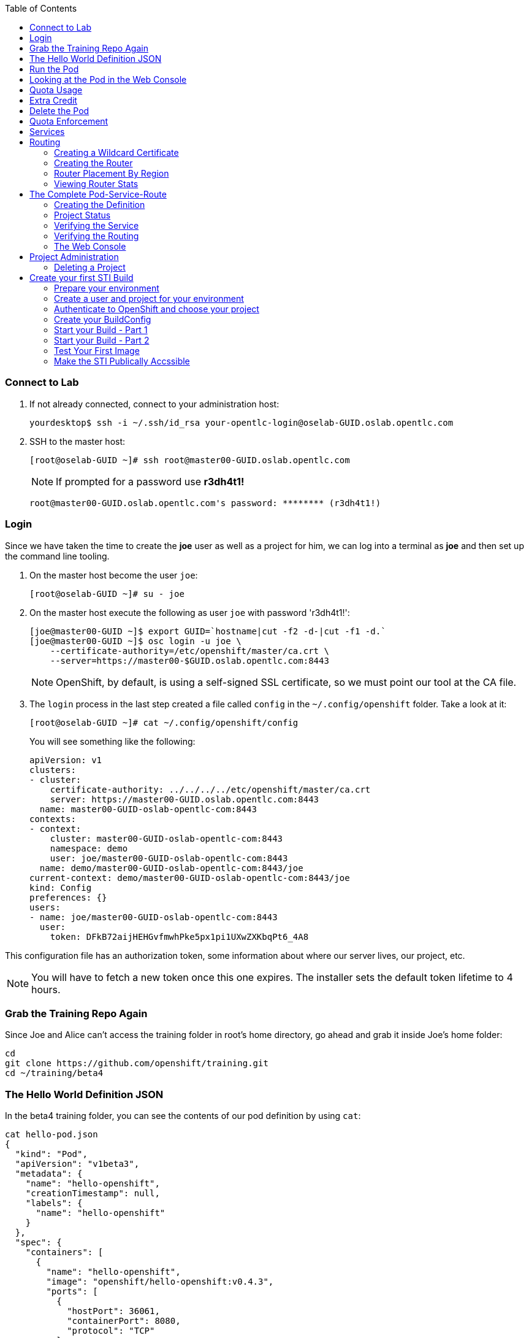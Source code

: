 :scrollbar:
:data-uri:
:icons: images/icons
:toc2:		

=== Connect to Lab

. If not already connected, connect to your administration host:
+
----

yourdesktop$ ssh -i ~/.ssh/id_rsa your-opentlc-login@oselab-GUID.oslab.opentlc.com

----

. SSH to the master host:
+
----

[root@oselab-GUID ~]# ssh root@master00-GUID.oslab.opentlc.com

----
+
[NOTE]
If prompted for a password use *r3dh4t1!*
+
----

root@master00-GUID.oslab.opentlc.com's password: ******** (r3dh4t1!) 

----

=== Login
Since we have taken the time to create the *joe* user as well as a project for
him, we can log into a terminal as *joe* and then set up the command line
tooling.

. On the master host become the user `joe`:
+
----

[root@oselab-GUID ~]# su - joe

----

. On the master host execute the following as user `joe` with password 'r3dh4t1!':
+
----

[joe@master00-GUID ~]$ export GUID=`hostname|cut -f2 -d-|cut -f1 -d.`
[joe@master00-GUID ~]$ osc login -u joe \
    --certificate-authority=/etc/openshift/master/ca.crt \
    --server=https://master00-$GUID.oslab.opentlc.com:8443

----
+
[NOTE]
OpenShift, by default, is using a self-signed SSL certificate, so we must point
our tool at the CA file.

. The `login` process in the last step created a file called `config` in the `~/.config/openshift`
folder. Take a look at it:
+
----

[root@oselab-GUID ~]# cat ~/.config/openshift/config

----
+
You will see something like the following:
+
----

apiVersion: v1
clusters:
- cluster:
    certificate-authority: ../../../../etc/openshift/master/ca.crt
    server: https://master00-GUID.oslab.opentlc.com:8443
  name: master00-GUID-oslab-opentlc-com:8443
contexts:
- context:
    cluster: master00-GUID-oslab-opentlc-com:8443
    namespace: demo
    user: joe/master00-GUID-oslab-opentlc-com:8443
  name: demo/master00-GUID-oslab-opentlc-com:8443/joe
current-context: demo/master00-GUID-oslab-opentlc-com:8443/joe
kind: Config
preferences: {}
users:
- name: joe/master00-GUID-oslab-opentlc-com:8443
  user:
    token: DFkB72aijHEHGvfmwhPke5px1pi1UXwZXKbqPt6_4A8
    
----

This configuration file has an authorization token, some information about where
our server lives, our project, etc.

[NOTE]
You will have to fetch a new token once this one expires.  The installer sets
the default token lifetime to 4 hours.

=== Grab the Training Repo Again
Since Joe and Alice can't access the training folder in root's home directory,
go ahead and grab it inside Joe's home folder:

    cd
    git clone https://github.com/openshift/training.git
    cd ~/training/beta4

### The Hello World Definition JSON
In the beta4 training folder, you can see the contents of our pod definition by
using `cat`:

    cat hello-pod.json
    {
      "kind": "Pod",
      "apiVersion": "v1beta3",
      "metadata": {
        "name": "hello-openshift",
        "creationTimestamp": null,
        "labels": {
          "name": "hello-openshift"
        }
      },
      "spec": {
        "containers": [
          {
            "name": "hello-openshift",
            "image": "openshift/hello-openshift:v0.4.3",
            "ports": [
              {
                "hostPort": 36061,
                "containerPort": 8080,
                "protocol": "TCP"
              }
            ],
            "resources": {
              "limits": {
                "cpu": "10m",
                "memory": "16Mi"
              }
            },
            "terminationMessagePath": "/dev/termination-log",
            "imagePullPolicy": "IfNotPresent",
            "capabilities": {},
            "securityContext": {
              "capabilities": {},
              "privileged": false
            },
            "nodeSelector": {
              "region": "primary"
            }
          }
        ],
        "restartPolicy": "Always",
        "dnsPolicy": "ClusterFirst",
        "serviceAccount": ""
      },
      "status": {}
    }

In the simplest sense, a *pod* is an application or an instance of something. If
you are familiar with OpenShift V2 terminology, it is similar to a *gear*.
Reality is more complex, and we will learn more about the terms as we explore
OpenShift further.

### Run the Pod
As `joe`, to create the pod from our JSON file, execute the following:

    osc create -f hello-pod.json

Remember, we've "logged in" to OpenShift and our project, so this will create
the pod inside of it. The command should display the ID of the pod:

    pods/hello-openshift

Issue a `get pods` to see the details of how it was defined:

    osc get pods
    POD               IP         CONTAINER(S)      IMAGE(S)                           HOST                                   LABELS                 STATUS    CREATED      MESSAGE
    hello-openshift   10.1.1.2                                                        ose3-node1.example.com/192.168.133.3   name=hello-openshift   Running   16 seconds   
                                 hello-openshift   openshift/hello-openshift:v0.4.3                                                                 Running   2 seconds   

The output of this command shows all of the Docker containers in a pod, which
explains some of the spacing.

On the node where the pod is running (`HOST`), look at the list of Docker
containers with `docker ps` (in a `root` terminal) to see the bound ports.  We
should see an `openshift3_beta/ose-pod` container bound to 36061 on the host and
bound to 8080 on the container, along with several other `ose-pod` containers.

The `openshift3_beta/ose-pod` container exists because of the way network
namespacing works in Kubernetes. For the sake of simplicity, think of the
container as nothing more than a way for the host OS to get an interface created
for the corresponding pod to be able to receive traffic. Deeper understanding of
networking in OpenShift is outside the scope of this material.

To verify that the app is working, you can issue a curl to the app's port *on
the node where the pod is running*

    [root@ose3-node1 ~]# curl localhost:36061
    Hello OpenShift!

Hooray!

### Looking at the Pod in the Web Console
Go to the web console and go to the *Overview* tab for the *OpenShift 3 Demo*
project. You'll see some interesting things:

* You'll see the pod is running (eventually)
* You'll see the SDN IP address that the pod is associated with (10....)
* You'll see the internal port that the pod's container's "application"/process
    is using
* You'll see the host port that the pod is bound to
* You'll see that there's no service yet - we'll get to services soon.

### Quota Usage
If you click on the *Settings* tab, you'll see our pod usage has increased to 1.

You can also use `osc` to determine the current quota usage of your project. As
`joe`:

    osc describe quota test-quota -n demo

### Extra Credit
If you try to curl the pod IP and port, you get "connection refused". See if you
can figure out why.

### Delete the Pod
As `joe`, go ahead and delete this pod so that you don't get confused in later examples:

    osc delete pod hello-openshift

Take a moment to think about what this pod exercise really did -- it referenced
an arbitrary Docker image, made sure to fetch it (if it wasn't present), and
then ran it. This could have just as easily been an application from an ISV
available in a registry or something already written and built in-house.

This is really powerful. We will explore using "arbitrary" docker images later.

### Quota Enforcement
Since we know we can run a pod directly, we'll go through a simple quota
enforcement exercise. The `hello-quota` JSON will attempt to create four
instances of the "hello-openshift" pod. It will fail when it tries to create the
fourth, because the quota on this project limits us to three total pods.

As `joe`, go ahead and use `osc create` and you will see the following:

    osc create -f hello-quota.json 
    pods/hello-openshift-1
    pods/hello-openshift-2
    pods/hello-openshift-3
    Error from server: Pod "hello-openshift-4" is forbidden: Limited to 3 pods

Let's delete these pods quickly. As `joe` again:

    osc delete pod --all

**Note:** You can delete most resources using "--all" but there is *no sanity
check*. Be careful.

## Services
From the [Kubernetes
documentation](https://github.com/GoogleCloudPlatform/kubernetes/blob/master/docs/services.md):

    A Kubernetes service is an abstraction which defines a logical set of pods and a
    policy by which to access them - sometimes called a micro-service. The goal of
    services is to provide a bridge for non-Kubernetes-native applications to access
    backends without the need to write code that is specific to Kubernetes. A
    service offers clients an IP and port pair which, when accessed, redirects to
    the appropriate backends. The set of pods targetted is determined by a label
    selector.

If you think back to the simple pod we created earlier, there was a "label":

      "labels": {
        "name": "hello-openshift"
      },

Now, let's look at a *service* definition:

    {
      "kind": "Service",
      "apiVersion": "v1beta3",
      "metadata": {
        "name": "hello-service"
      },
      "spec": {
        "selector": {
          "name":"hello-openshift"
        },
        "ports": [
          {
            "protocol": "TCP",
            "port": 80,
            "targetPort": 9376
          }
        ]
      }
    }

The *service* has a `selector` element. In this case, it is a key:value pair of
`name:hello-openshift`. If you looked at the output of `osc get pods` on your
master, you saw that the `hello-openshift` pod has a label:

    name=hello-openshift

The definition of the *service* tells Kubernetes that any pods with the label
"name=hello-openshift" are associated, and should have traffic distributed
amongst them. In other words, the service itself is the "connection to the
network", so to speak, or the input point to reach all of the pods. Generally
speaking, pod containers should not bind directly to ports on the host. We'll
see more about this later.

But, to really be useful, we want to make our application accessible via a FQDN,
and that is where the routing tier comes in.

## Routing
The OpenShift routing tier is how FQDN-destined traffic enters the OpenShift
environment so that it can ultimately reach pods. In a simplification of the
process, the `openshift3_beta/ose-haproxy-router` container we will create below
is a pre-configured instance of HAProxy as well as some of the OpenShift
framework. The OpenShift instance running in this container watches for route
resources on the OpenShift master.

Here is an example route resource JSON definition:

    {
      "kind": "Route",
      "apiVersion": "v1beta3",
      "metadata": {
        "name": "hello-openshift-route"
      },
      "spec": {
        "host": "hello-openshift.cloudapps.example.com",
        "to": {
          "name": "hello-openshift-service"
        },
        "tls": {
          "termination": "edge"
        }
      }
    }

When the `osc` command is used to create this route, a new instance of a route
*resource* is created inside OpenShift's data store. This route resource is
affiliated with a service.

The HAProxy/Router is watching for changes in route resources. When a new route
is detected, an HAProxy pool is created. When a change in a route is detected,
the pool is updated.

This HAProxy pool ultimately contains all pods that are in a service. Which
service? The service that corresponds to the `serviceName` directive that you
see above.

You'll notice that the definition above specifies TLS edge termination. This
means that the router should provide this route via HTTPS. Because we provided
no certificate info, the router will provide the default SSL certificate when
the user connects. Because this is edge termination, user connections to the
router will be SSL encrypted but the connection between the router and the pods
is unencrypted.

It is possible to utilize various TLS termination mechanisms, and more details
is provided in the router documentation:

    http://docs.openshift.org/latest/architecture/core_objects/routing.html#securing-routes

We'll see this edge termination in action shortly.

### Creating a Wildcard Certificate
In order to serve a valid certificate for secure access to applications in our
cloud domain, we will need to create a key and wildcard certificate that the
router will use by default for any routes that do not specify a key/cert of their
own. OpenShift supplies a command for creating a key/cert signed by the OpenShift
CA which we will use.

On the master, as `root`:

    CA=/etc/openshift/master
    osadm create-server-cert --signer-cert=$CA/ca.crt \
          --signer-key=$CA/ca.key --signer-serial=$CA/ca.serial.txt \
          --hostnames='*.cloudapps.example.com' \
          --cert=cloudapps.crt --key=cloudapps.key

Now we need to combine `cloudapps.crt` and `cloudapps.key` with the CA into
a single PEM format file that the router needs in the next step.

    cat cloudapps.crt cloudapps.key $CA/ca.crt > cloudapps.router.pem

Make sure you remember where you put this PEM file.

### Creating the Router
The router is the ingress point for all traffic destined for OpenShift
v3 services. It currently supports only HTTP(S) traffic (and "any"
TLS-enabled traffic via SNI). While it is called a "router", it is essentially a
proxy.

The `openshift3_beta/ose-haproxy-router` container listens on the host network
interface, unlike most containers that listen only on private IPs. The router
proxies external requests for route names to the IPs of actual pods identified
by the service associated with the route.

OpenShift's admin command set enables you to deploy router pods automatically.
As the `root` user, try running it with no options and you will see that
some options are needed to create the router:

    osadm router
    F0223 11:50:57.985423    2610 router.go:143] Router "router" does not exist
    (no service). Pass --create to install.

So, go ahead and do what it says:

    osadm router --create
    F0223 11:51:19.350154    2617 router.go:148] You must specify a .kubeconfig
    file path containing credentials for connecting the router to the master
    with --credentials

Just about every form of communication with OpenShift components is secured by
SSL and uses various certificates and authentication methods. Even though we set
up our `.kubeconfig` for the root user, `osadm router` is asking us what
credentials the *router* should use to communicate. We also need to specify the
router image, since the tooling defaults to upstream/origin:

    osadm router --dry-run \
    --credentials=/etc/openshift/master/openshift-router.kubeconfig

Adding that would be enough to allow the command to proceed, but if we want
this router to work for our environment, we also need to specify the beta
router image (the tooling defaults to upstream/origin otherwise) and we need
to supply the wildcard cert/key that we created for the cloud domain.

    osadm router --default-cert=cloudapps.router.pem \
    --credentials=/etc/openshift/master/openshift-router.kubeconfig \
    --selector='region=infra' \
    --images='registry.access.redhat.com/openshift3_beta/ose-${component}:${version}'

If this works, you'll see some output:

    services/router
    deploymentConfigs/router

**Note:** You will have to reference the absolute path of the PEM file if you
did not run this command in the folder where you created it.

Let's check the pods:

    osc get pods 

In the output, you should see the router pod status change to "running" after a
few moments (it may take up to a few minutes):

    POD              IP         CONTAINER(S)   IMAGE(S)                                                                 HOST                                    LABELS                                                      STATUS    CREATED      MESSAGE
    router-1-cutck   10.1.0.4                                                                                           ose3-master.example.com/192.168.133.2   deployment=router-1,deploymentconfig=router,router=router   Running   18 minutes   
                                router         registry.access.redhat.com/openshift3_beta/ose-haproxy-router:v0.5.2.2                                                                                                       Running   18 minutes

Note: This output is huge, wide, and ugly. We're working on making it nicer. You
can chime in here:

    https://github.com/GoogleCloudPlatform/kubernetes/issues/7843

In the above router creation command (`osadm router...`) we also specified
`--selector`. This flag causes a `nodeSelector` to be placed on all of the pods
created. If you think back to our "regions" and "zones" conversation, the
OpenShift environment is currently configured with an *infra*structure region
called "infra". This `--selector` argument asks OpenShift:

*Please place all of these router pods in the infra region*.

### Router Placement By Region
In the very beginning of the documentation, we indicated that a wildcard DNS
entry is required and should point at the master. When the router receives a
request for an FQDN that it knows about, it will proxy the request to a pod for
a service. But, for that FQDN request to actually reach the router, the FQDN has
to resolve to whatever the host is where the router is running. Remember, the
router is bound to ports 80 and 443 on the *host* interface. Since our wildcard
DNS entry points to the public IP address of the master, the `--selector` flag
used above ensures that the router is placed on our master as it's the only node
with the label `region=infra`.

For a true HA implementation, one would want multiple "infra" nodes and
multiple, clustered router instances. We will describe this later.

### Viewing Router Stats
Haproxy provides a stats page that's visible on port 1936 of your router host.
Currently the stats page is password protected with a static password, this
password will be generated using a template parameter in the future, for now the
password is `cEVu2hUb` and the username is `admin`.

To make this acessible publicly, you will need to open this port on your master:

    iptables -I OS_FIREWALL_ALLOW -p tcp -m tcp --dport 1936 -j ACCEPT

You will also want to add this rule to `/etc/sysconfig/iptables` as well to keep it
across reboots. However, don't restart the iptables service, as this would destroy
docker networking. Use the `iptables` command to change rules on a live system.

Feel free to not open this port if you don't want to make this accessible, or if
you only want it accessible via port fowarding, etc.

**Note**: Unlike OpenShift v2 this router is not specific to a given project, as
such it's really intended to be viewed by cluster admins rather than project
admins.

Ensure that port 1936 is accessible and visit:

    http://admin:cEVu2hUb@ose3-master.example.com:1936 

to view your router stats.

## The Complete Pod-Service-Route
With a router now available, let's take a look at an entire
Pod-Service-Route definition template and put all the pieces together.

Don't forget -- the materials are in `~/training/beta4`.

### Creating the Definition
The following is a complete definition for a pod with a corresponding service
and a corresponding route. It also includes a deployment configuration.

    {
      "kind": "Config",
      "apiVersion": "v1beta3",
      "metadata": {
        "name": "hello-service-complete-example"
      },
      "items": [
        {
          "kind": "Service",
          "apiVersion": "v1beta3",
          "metadata": {
            "name": "hello-openshift-service"
          },
          "spec": {
            "selector": {
              "name": "hello-openshift"
            },
            "ports": [
              {
                "protocol": "TCP",
                "port": 27017,
                "targetPort": 8080
              }
            ]
          }
        },
        {
          "kind": "Route",
          "apiVersion": "v1beta3",
          "metadata": {
            "name": "hello-openshift-route"
          },
          "spec": {
            "host": "hello-openshift.cloudapps.example.com",
            "to": {
              "name": "hello-openshift-service"
            },
            "tls": {
              "termination": "edge"
            }
          }
        },
        {
          "kind": "DeploymentConfig",
          "apiVersion": "v1beta3",
          "metadata": {
            "name": "hello-openshift"
          },
          "spec": {
            "strategy": {
              "type": "Recreate",
              "resources": {}
            },
            "replicas": 1,
            "selector": {
              "name": "hello-openshift"
            },
            "template": {
              "metadata": {
                "creationTimestamp": null,
                "labels": {
                  "name": "hello-openshift"
                }
              },
              "spec": {
                "containers": [
                  {
                    "name": "hello-openshift",
                    "image": "openshift/hello-openshift:v0.4.3",
                    "ports": [
                      {
                        "name": "hello-openshift-tcp-8080",
                        "containerPort": 8080,
                        "protocol": "TCP"
                      }
                    ],
                    "resources": {},
                    "terminationMessagePath": "/dev/termination-log",
                    "imagePullPolicy": "PullIfNotPresent",
                    "capabilities": {},
                    "securityContext": {
                      "capabilities": {},
                      "privileged": false
                    },
                    "livenessProbe": {
                      "tcpSocket": {
                        "port": 8080
                      },
                      "timeoutSeconds": 1,
                      "initialDelaySeconds": 10
                    }
                  }
                ],
                "restartPolicy": "Always",
                "dnsPolicy": "ClusterFirst",
                "serviceAccount": "",
                "nodeSelector": {
                  "region": "primary"
                }
              }
            }
          },
          "status": {
            "latestVersion": 1
          }
        }
      ]
    }

In the JSON above:

* There is a pod whose containers have the label `name=hello-openshift-label` and the nodeSelector `region=primary`
* There is a service:
  * with the id `hello-openshift-service`
  * with the selector `name=hello-openshift`
* There is a route:
  * with the FQDN `hello-openshift.cloudapps.example.com`
  * with the `spec` `to` `name=hello-openshift-service`

If we work from the route down to the pod:

* The route for `hello-openshift.cloudapps.example.com` has an HAProxy pool
* The pool is for any pods in the service whose ID is `hello-openshift-service`,
    via the `serviceName` directive of the route.
* The service `hello-openshift-service` includes every pod who has a label
    `name=hello-openshift-label`
* There is a single pod with a single container that has the label
    `name=hello-openshift-label`

If you are not using the `example.com` domain you will need to edit the route
portion of `test-complete.json` to match your DNS environment.

**Logged in as `joe`,** go ahead and use `osc` to create everything:

    osc create -f test-complete.json

You should see something like the following:

    services/hello-openshift-service
    routes/hello-openshift-route
    pods/hello-openshift

You can verify this with other `osc` commands:

    osc get pods

    osc get services

    osc get routes

**Note:** May need to force resize:

    https://github.com/openshift/origin/issues/2939

### Project Status
OpenShift provides a handy tool, `osc status`, to give you a summary of
common resources existing in the current project:

    osc status
    In project OpenShift 3 Demo (demo)
    
    service hello-openshift-service (172.30.197.132:27017 -> 8080)
    
    To see more information about a Service or DeploymentConfig, use 'osc describe service <name>' or 'osc describe dc <name>'.

You can use 'osc get all' to see lists of each of the types described above.
`osc status` does not yet show bare pods or routes. The output will be
more interesting when we get to builds and deployments.

### Verifying the Service
Services are not externally accessible without a route being defined, because
they always listen on "local" IP addresses (eg: 172.x.x.x). However, if you have
access to the OpenShift environment, you can still test a service.

    osc get services
    NAME                      LABELS    SELECTOR                     IP              PORT(S)
    hello-openshift-service   <none>    name=hello-openshift-label   172.30.17.229   27017/TCP

We can see that the service has been defined based on the JSON we used earlier.
If the output of `osc get pods` shows that our pod is running, we can try to
access the service:

    curl `osc get services | grep hello-openshift | awk '{print $4":"$5}' | sed -e 's/\/.*//'`
    Hello OpenShift!

This is a good sign! It means that, if the router is working, we should be able
to access the service via the route.

### Verifying the Routing
Verifying the routing is a little complicated, but not terribly so. Since we
specified that the router should land in the "infra" region, we know that its
Docker container is on the master.

We can use `osc exec` to get a bash interactive shell inside the running
router container. The following command will do that for us:

    osc exec -it -p $(osc get pods | grep router | awk '{print $1}' | head -n 1) /bin/bash

You are now in a bash session *inside* the container running the router.

Since we are using HAProxy as the router, we can cat the `routes.json` file:

    cat /var/lib/containers/router/routes.json

If you see some content that looks like:

    "demo/hello-openshift-service": {
      "Name": "demo/hello-openshift-service",
      "EndpointTable": {
        "10.1.0.9:8080": {
          "ID": "10.1.0.9:8080",
          "IP": "10.1.0.9",
          "Port": "8080"
        }
      },
      "ServiceAliasConfigs": {
        "demo-hello-openshift-route": {
          "Host": "hello-openshift.cloudapps.example.com",
          "Path": "",
          "TLSTermination": "edge",
          "Certificates": {
            "hello-openshift.cloudapps.example.com": {
              "ID": "demo-hello-openshift-route",
              "Contents": "",
              "PrivateKey": ""
            }
          },
          "Status": "saved"
        }
      }

You know that "it" worked -- the router watcher detected the creation of the
route in OpenShift and added the corresponding configuration to HAProxy.

Go ahead and `exit` from the container.

    [root@router-1-2yefi /]# exit
    exit

You can reach the route securely and check that it is using the right certificate:

    curl --cacert /etc/openshift/master/ca.crt \
             https://hello-openshift.cloudapps.example.com
    Hello OpenShift!

And:

    openssl s_client -connect hello.cloudapps.example.com:443 \
                       -CAfile /etc/openshift/master/ca.crt
    CONNECTED(00000003)
    depth=1 CN = openshift-signer@1430768237
    verify return:1
    depth=0 CN = *.cloudapps.example.com
    verify return:1
    [...]

Since we used OpenShift's CA to create the wildcard SSL certificate, and since
that CA is not "installed" in our system, we need to point our tools at that CA
certificate in order to validate the SSL certificate presented to us by the
router. With a CA or all certificates signed by a trusted authority, it would
not be necessary to specify the CA everywhere.

### The Web Console
Take a moment to look in the web console to see if you can find everything that
was just created.

## Project Administration
When we created the `demo` project, `joe` was made a project administrator. As
an example of an administrative function, if `joe` now wants to let `alice` look
at his project, with his project administrator rights he can add her using the
`osadm policy` command:

    [joe]$ osadm policy add-role-to-user view alice

**Note:** `osadm` will act, by default, on whatever project the user has
selected. If you recall earlier, when we logged in as `joe` we ended up in the
`demo` project. We'll see how to switch projects later.

Open a new terminal window as the `alice` user:

    su - alice

and login to OpenShift:

    osc login -u alice \
    --certificate-authority=/etc/openshift/master/ca.crt \
    --server=https://ose3-master.example.com:8443

You'll interact with the tool as follows:

    Authentication required for https://ose3-master.example.com:8443 (openshift)
    Password:  <redhat>
    Login successful.

    Using project "demo"

`alice` has no projects of her own yet (she is not an administrator on
anything), so she is automatically configured to look at the `demo` project
since she has access to it. She has "view" access, so `osc status` and `osc get
pods` and so forth should show her the same thing as `joe`:

    [alice]$ osc get pods
    POD               IP         CONTAINER(S)      IMAGE(S)                           HOST                                   LABELS                 STATUS    CREATED      MESSAGE
    hello-openshift   10.1.1.2                                                        ose3-node1.example.com/192.168.133.3   name=hello-openshift   Running   14 minutes   
                                 hello-openshift   openshift/hello-openshift:v0.4.3                                                                 Running   14 minutes   
However, she cannot make changes:

    [alice]$ osc delete pod hello-openshift
    Error from server: User "alice" cannot delete pods in project "demo"

Also login as `alice` in the web console and confirm that she can view
the `demo` project.

`joe` could also give `alice` the role of `edit`, which gives her access
to do nearly anything in the project except adjust access.

    [joe]$ osadm policy add-role-to-user edit alice

Now she can delete that pod if she wants, but she can not add access for
another user or upgrade her own access. To allow that, `joe` could give
`alice` the role of `admin`, which gives her the same access as himself.

    [joe]$ osadm policy add-role-to-user admin alice

There is no "owner" of a project, and projects can certainly be created
without any administrator. `alice` or `joe` can remove the `admin`
role (or all roles) from each other or themselves at any time without
affecting the existing project.

    [joe]$ osadm policy remove-user joe

Check `osadm policy help` for a list of available commands to modify
project permissions. OpenShift RBAC is extremely flexible. The roles
mentioned here are simply defaults - they can be adjusted (per-project
and per-resource if needed), more can be added, groups can be given
access, etc. Check the documentation for more details:

* http://docs.openshift.org/latest/dev_guide/authorization.html
* https://github.com/openshift/origin/blob/master/docs/proposals/policy.md

Of course, there be dragons. The basic roles should suffice for most uses.

**Note:** There is a bug that actually prevents the remove-user from removing
the user:

https://github.com/openshift/origin/issues/2785

It appears to be fixed but may not have made beta4.

### Deleting a Project
Since we are done with this "demo" project, and since the `alice` user is a
project administrator, let's go ahead and delete the project. This should also
end up deleting all the pods, and other resources, too.

As the `alice` user:

    osc delete project demo

If you quickly go to the web console and return to the top page, you'll see a
warning icon that will pop-up a hover tip saying the project is marked for
deletion.

If you switch to the `root` user and issue `osc get project` you will see that
the demo project's status is "Terminating". If you do an `osc get pod -n demo`
you may see the pods, still. It takes about 60 seconds for the project deletion
cleanup routine to finish.

Once the project disappears from `osc get project`, doing `osc get pod -n demo`
should return no results.










== Create your first STI Build

=== Prepare your environment

. If not already connected, connect to your administration host *oselab* (your private key location may vary):
+
----

yourdesktop$ ssh -i ~/.ssh/id_rsa your-opentlc-login@oselab-*GUID*.oslab.opentlc.com

----

. Become the `root` user:
+
----

-bash-4.2$ sudo -i

----

. SSH to the master host:
+
----

[root@oselab-GUID ~]# ssh 192.168.0.100

----
+
[NOTE]
If prompted for a password use *r3dh4t1!*
+
----

root@192.168.0.100's password: ******** (r3dh4t1!) 

----

=== Create a user and project for your environment 

On the master host, as the *root* user, we will create a new project for this lab. 

. On the master host run the following command to create the new project:
+
----

[root@master00-GUID ~]# osadm new-project sinatra --display-name="Sinatra Example" \
   --description="This is your first build on OpenShift 3" \
   --admin=joe

----

. On the master host create a user named *joe*:
+
----

[root@master00-GUID ~]# useradd joe

----

=== Authenticate to OpenShift and choose your project 

In this lab you will create a simple STI build.

* You will create a BuildConfig and build an Image using the STI build process.

* You will create the *pod*, *service* and *route* for your STI built image. 

. On the master host authenticate to OpenShift with user "Joe" 
+
----

[root@master00-GUID ~]# su - joe
[joe@master00-GUID ~]$ export GUID=`hostname|cut -f2 -d-|cut -f1 -d.`
[joe@master00-GUID ~]$ osc login -u joe \
--certificate-authority=/var/lib/openshift/openshift.local.certificates/ca/cert.crt \
--server=https://master00-${GUID}.oslab.opentlc.com:8443 --namespace=demo

----

. You will be asked for a password enter *r3dh4t1!*:

. On the master host as user *joe* change *context* to the "sinatra" project 
+
---- 

[joe@master00-GUID ~]$ osc project sinatra

----
+
You should see the following output:
+
----

Now using project "sinatra" on server "https://master00-GUID.oslab.opentlc.com:8443".

----

. The current context is stored in *~/.config/.openshift/.config*.  The following command will show you the current context:
+
----

[joe@master00-GUID ~]$ grep current ~/.config/openshift/.config

----
+
You should see the following output:
+
----

current-context: sinatra

----

=== Create your BuildConfig 

* We'll be using a pre-build/configured code repository. This repository is an extremely simple "Hello World" type application For this example.

* We will be using the following application's source code:

** link:https://github.com/openshift/simple-openshift-sinatra-sti[https://github.com/openshift/simple-openshift-sinatra-sti]

* Take a minute to review the repository.

. On the master host create the instructions/config for our image we use the *osc new-app* command:
+
----

[joe@master00-GUID ~]$ osc new-app https://github.com/openshift/simple-openshift-sinatra-sti.git -o json | tee ~/simple-sinatraCENT.json
[joe@master00-GUID ~]$ cat ~/simple-sinatraCENT.json

----
+
[NOTE]
The default image suggested by the builder is currently CentOS. 
+
[NOTE]
The Syntax for this command is likely to change slightly at some point after the official release.

=== Start your Build - Part 1

. Take a look at the JSON file that was generated in the previous step.

. On the master host create the Build components using the *ose create* command on the BuildConfig file:
+
----

[joe@master00-GUID ~]$ osc create -f ~/simple-sinatraCENT.json

----
+
The output should look like this:
+
----

services/simple-openshift-sinatra
imageStreams/simple-openshift-sinatra-sti
buildConfigs/simple-openshift-sinatra-sti
deploymentConfigs/simple-openshift-sinatra-sti

----
+
[NOTE]
OpenShift didn't start the build yet, only the surrounding resources.

. To see what the last command produced, run the following command on the master host:
+
----
 
[joe@master00-GUID ~]$ for i in imagerepository buildconfig deploymentconfig service pods; do \
echo $i; osc get $i; echo -e "\n\n"; done

----
+
You should see the following:
+
----

imagerepository
NAME                           DOCKER REPO                                              TAGS
simple-openshift-sinatra-sti   172.30.17.54:5000/sinatra/simple-openshift-sinatra-sti

buildconfig
NAME                           TYPE      SOURCE
simple-openshift-sinatra-sti   STI       https://github.com/openshift/simple-openshift-sinatra-sti.git

deploymentconfig
NAME                           TRIGGERS                    LATEST VERSION
simple-openshift-sinatra-sti   ConfigChange, ImageChange   0

service
NAME                       LABELS    SELECTOR                                        IP              PORT(S)
simple-openshift-sinatra   <none>    deploymentconfig=simple-openshift-sinatra-sti   172.30.17.100   8080/TCP

pods
POD       IP        CONTAINER(S)   IMAGE(S)   HOST      LABELS    STATUS    CREATED

----
+
[NOTE]
The reason we get nothing under pods is because we didn't start the build yet, we just created its configuration and environment

=== Start your Build - Part 2

. To start our build, execute the following command on the master host:
+
----

[joe@master00-GUID ~]$ osc start-build simple-openshift-sinatra-sti

----
+
Take note of the returned text for later commands:
+
----

simple-openshift-sinatra-sti-1

----

. On the master host view the current build status using the following command:
+
----

[joe@master00-GUID ~]$ osc get builds

----
+
You should see something like this:
+
----

[joe@master00-GUID ~]$ osc get builds
NAME                             TYPE      STATUS    POD
simple-openshift-sinatra-sti-1   STI       Running   simple-openshift-sinatra-sti-1

----

. On the master host view the current build log using the following command (with the text returned from `osc start-build`):
+
----

[joe@master00-GUID ~]$ osc build-logs simple-openshift-sinatra-sti-1

----
+
You should see something like this (press CTRL+C to exit):
+
----

2015-06-09T18:22:27.968522352Z E0609 14:22:27.936791       1 cfg.go:50] /root/.dockercfg: stat /root/.dockercfg: no such file or directory
2015-06-09T18:22:27.968756049Z I0609 14:22:27.948161       1 sti.go:54] Creating a new STI builder with build request: &api.Request{BaseImage:"openshift/ruby-20-centos7", DockerSocket:"unix:///var/run/docker.sock", PreserveWorkingDir:false, Source:"https://github.com/openshift/simple-openshift-sinatra-sti.git", Ref:"", Tag:"172.30.17.54:5000/sinatra/simple-openshift-sinatra-sti", Incremental:false, RemovePreviousImage:false, Environment:map[string]string{"OPENSHIFT_BUILD_SOURCE":"https://github.com/openshift/simple-openshift-sinatra-sti.git", "OPENSHIFT_BUILD_NAME":"simple-openshift-sinatra-sti-1", "OPENSHIFT_BUILD_NAMESPACE":"sinatra"}, CallbackURL:"", ScriptsURL:"", Location:"", ForcePull:false, WorkingDir:"", LayeredBuild:false, InstallDestination:"", Quiet:false, ContextDir:""}
...OUTPUT TRUNCATED...

----

=== Test Your First Image

. Once the build is complete we can verify our pod and service using this command on the master host: 
+
---- 

[joe@master00-GUID ~]$ curl `osc get services | grep sin | awk '{print $4":"$5}' | awk -F'/' '{print $1}'`

----
+
You should see:
+
----

Hello, Sinatra!

----
+
[NOTE]
If you see:
+
----

curl: (56) Recv failure: Connection reset by peer

----
+
Give it a minute or two and try again.  The web service is still starting up.

=== Make the STI Publically Accssible

. On the master host create the JSON file to make the STI publicly accessible: 
+
----

[joe@master00-GUID ~]$ export GUID=`hostname|cut -f2 -d-|cut -f1 -d.`
[joe@master00-GUID ~]$ cat <<EOF > sinatra-route.json
{
  "kind": "Route",
  "apiVersion": "v1beta1",
  "metadata": {
    "name": "sinatra-openshift-route"
  },
  "id": "hello-openshift-route",
  "host": "mysinatra.cloudapps-$GUID.oslab.opentlc.com",
  "serviceName": "simple-openshift-sinatra"
}
EOF

----

. On the master host execute the JSON file to make the STI publicly accessible: 
+
----

[joe@master00-GUID ~]$ osc create -f sinatra-route.json 

----
+
You should see:
+
----

sinatra-openshift-route

----

. On the master host verify the route was created correctly: 
+
----

[joe@master00-GUID ~]$ osc get routes 

----
+
You should see:
+
----

NAME                      HOST/PORT                                    PATH      SERVICE                    LABELS
sinatra-openshift-route   mysinatra.cloudapps-GUID.oslab.opentlc.com             simple-openshift-sinatra

----

. Test the new route from the master host:
+
----

[joe@master00-GUID ~]$ curl http://mysinatra.cloudapps-$GUID.oslab.opentlc.com ; echo

----
+
You should see:
+
----

Hello, Sinatra!

----

. Try accessing the http://mysinatra.cloudapps-GUID.oslab.opentlc.com URL from your desktop system (replacing GUID with the correct GUID.
